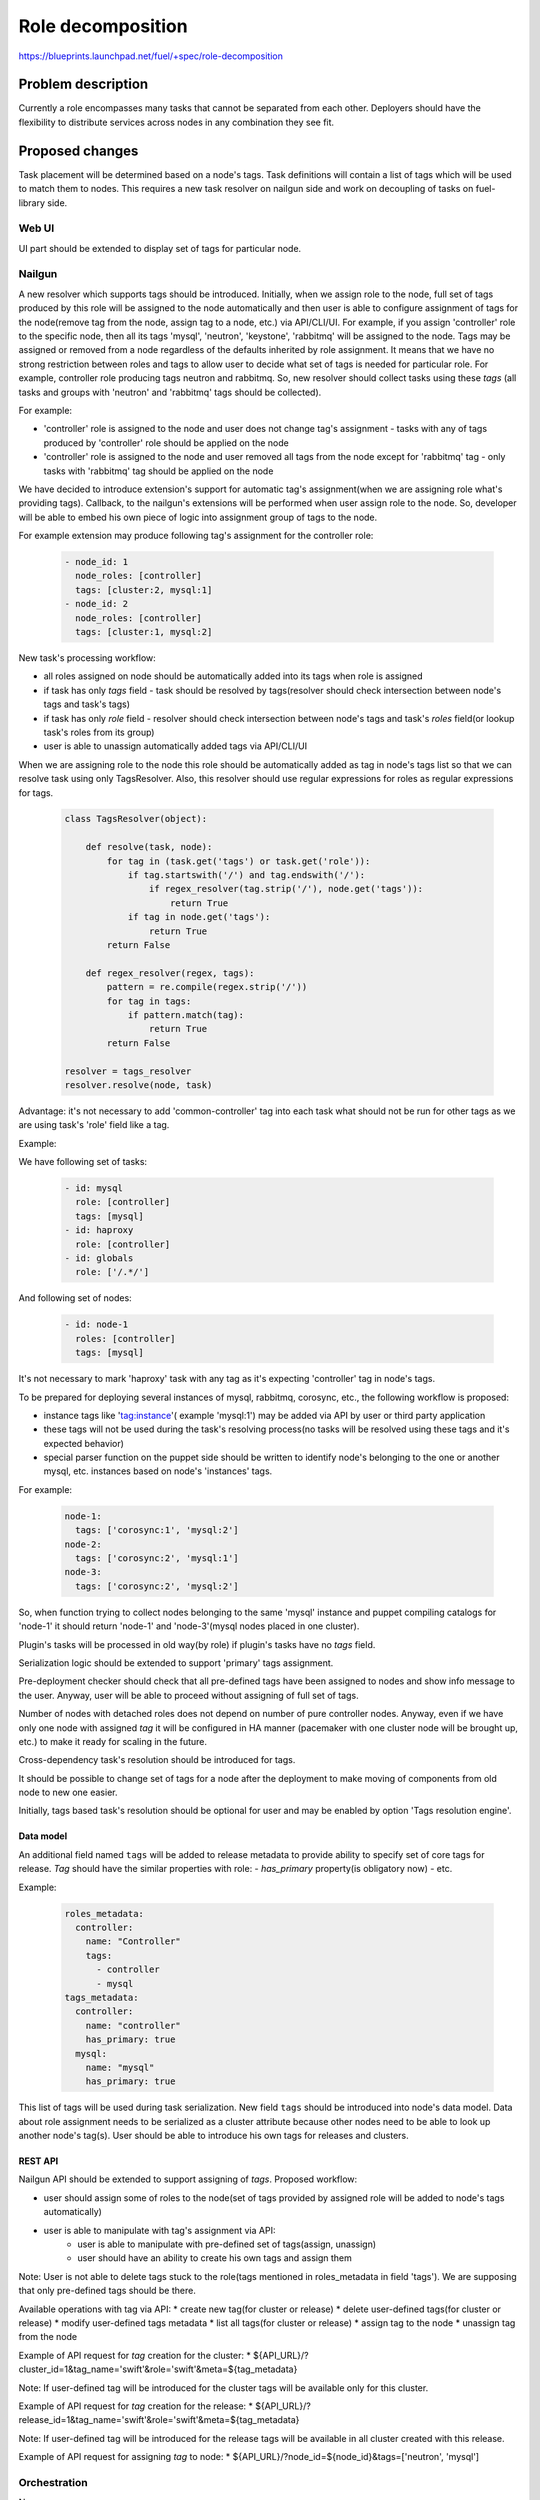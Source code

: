 ..
 This work is licensed under a Creative Commons Attribution 3.0 Unported
 License.

 http://creativecommons.org/licenses/by/3.0/legalcode

==========================================
Role decomposition
==========================================

https://blueprints.launchpad.net/fuel/+spec/role-decomposition


--------------------
Problem description
--------------------

Currently a role encompasses many tasks that cannot be separated from each
other. Deployers should have the flexibility to distribute services across
nodes in any combination they see fit.

----------------
Proposed changes
----------------

Task placement will be determined based on a node's tags. Task definitions
will contain a list of tags which will be used to match them to nodes.
This requires a new task resolver on nailgun side and work on decoupling of
tasks on fuel-library side.

Web UI
======

UI part should be extended to display set of tags for particular node.

Nailgun
=======

A new resolver which supports tags should be introduced.
Initially, when we assign role to the node, full set of tags produced by this
role will be assigned to the node automatically and then user is able to
configure assignment of tags for the node(remove tag from the node,
assign tag to a node, etc.) via API/CLI/UI. For example, if you assign
'controller' role to the specific node, then all its tags 'mysql', 'neutron',
'keystone', 'rabbitmq' will be assigned to the node.
Tags may be assigned or removed from a node regardless of the defaults
inherited by role assignment. It means that we have no strong restriction
between roles and tags to allow user to decide what set of tags is needed
for particular role.
For example, controller role producing tags neutron and rabbitmq. So, new
resolver should collect tasks using these `tags` (all tasks and groups with
'neutron' and 'rabbitmq' tags should be collected).

For example:

- 'controller' role is assigned to the node and user does not change tag's
  assignment - tasks with any of tags produced by 'controller' role should
  be applied on the node
- 'controller' role is assigned to the node and user removed all tags from the
  node except for 'rabbitmq' tag - only tasks with 'rabbitmq' tag should be
  applied on the node

We have decided to introduce extension's support for automatic tag's
assignment(when we are assigning role what's providing tags).
Callback, to the nailgun's extensions will be performed when user assign
role to the node. So, developer will be able to embed his own piece of logic
into assignment group of tags to the node.

For example extension may produce following tag's assignment for the controller
role:

  .. code-block:: yaml

    - node_id: 1
      node_roles: [controller]
      tags: [cluster:2, mysql:1]
    - node_id: 2
      node_roles: [controller]
      tags: [cluster:1, mysql:2]


New task's processing workflow:

- all roles assigned on node should be automatically added into its tags
  when role is assigned
- if task has only `tags` field - task should be resolved by tags(resolver
  should check intersection between node's tags and task's tags)
- if task has only `role` field - resolver should check intersection between
  node's tags and task's `roles` field(or lookup task's roles from its group)
- user is able to unassign automatically added tags via API/CLI/UI

When we are assigning role to the node this role should be automatically
added as tag in node's tags list so that we can resolve task using only
TagsResolver. Also, this resolver should use regular expressions for roles
as regular expressions for tags.

  .. code:: python

    class TagsResolver(object):

        def resolve(task, node):
            for tag in (task.get('tags') or task.get('role')):
                if tag.startswith('/') and tag.endswith('/'):
                    if regex_resolver(tag.strip('/'), node.get('tags')):
                        return True
                if tag in node.get('tags'):
                    return True
            return False

        def regex_resolver(regex, tags):
            pattern = re.compile(regex.strip('/'))
            for tag in tags:
                if pattern.match(tag):
                    return True
            return False

    resolver = tags_resolver
    resolver.resolve(node, task)

Advantage: it's not necessary to add 'common-controller' tag into each task
what should not be run for other tags as we are using task's 'role' field like
a tag.

Example:

We have following set of tasks:

  .. code-block:: yaml

    - id: mysql
      role: [controller]
      tags: [mysql]
    - id: haproxy 
      role: [controller]
    - id: globals
      role: ['/.*/']

And following set of nodes:

  .. code-block:: yaml

    - id: node-1
      roles: [controller]
      tags: [mysql]

It's not necessary to mark 'haproxy' task with any tag as it's expecting
'controller' tag in node's tags.

To be prepared for deploying several instances of mysql, rabbitmq, corosync,
etc., the following workflow is proposed:

- instance tags like 'tag:instance'( example 'mysql:1') may be added via API
  by user or third party application
- these tags will not be used during the task's resolving process(no tasks
  will be resolved using these tags and it's expected behavior)
- special parser function on the puppet side should be written to identify
  node's belonging to the one or another mysql, etc. instances based on node's
  'instances' tags.

For example:

  .. code-block:: yaml

    node-1:
      tags: ['corosync:1', 'mysql:2']
    node-2:
      tags: ['corosync:2', 'mysql:1']
    node-3:
      tags: ['corosync:2', 'mysql:2']

So, when function trying to collect nodes belonging to the same 'mysql'
instance and puppet compiling catalogs for 'node-1' it should return 'node-1'
and 'node-3'(mysql nodes placed in one cluster).

Plugin's tasks will be processed in old way(by role) if plugin's tasks have no
`tags` field.

Serialization logic should be extended to support 'primary' tags assignment.

Pre-deployment checker should check that all pre-defined tags have been
assigned to nodes and show info message to the user. Anyway, user will be
able to proceed without assigning of full set of tags.

Number of nodes with detached roles does not depend on number of pure
controller nodes. Anyway, even if we have only one node with assigned `tag`
it will be configured in HA manner (pacemaker with one cluster node will be
brought up, etc.) to make it ready for scaling in the future.

Cross-dependency task's resolution should be introduced for tags.

It should be possible to change set of tags for a node after the deployment to
make moving of components from old node to new one easier.

Initially, tags based task's resolution should be optional for user and may be
enabled by option 'Tags resolution engine'.

Data model
----------

An additional field named ``tags`` will be added to release metadata to
provide ability to specify set of core tags for release.
`Tag` should have the similar properties with role:
- `has_primary` property(is obligatory now)
- etc.

Example:

  .. code-block:: yaml

    roles_metadata:
      controller:
        name: "Controller"
        tags:
          - controller
          - mysql
    tags_metadata:
      controller:
        name: "controller"
        has_primary: true
      mysql:
        name: "mysql"
        has_primary: true

This list of tags will be used during task serialization.
New field ``tags`` should be introduced into node's data model.
Data about role assignment needs to be serialized as a cluster attribute
because other nodes need to be able to look up another node's tag(s).
User should be able to introduce his own tags for releases and clusters.

REST API
--------

Nailgun API should be extended to support assigning of `tags`.
Proposed workflow:

* user should assign some of roles to the node(set of tags provided by assigned
  role will be added to node's tags automatically)
* user is able to manipulate with tag's assignment via API:
    - user is able to manipulate with pre-defined set of tags(assign, unassign)
    - user should have an ability to create his own tags and assign them

Note: User is not able to delete tags stuck to the role(tags mentioned in
roles_metadata in field 'tags'). We are supposing that only pre-defined tags
should be there.

Available operations with tag via API:
* create new tag(for cluster or release)
* delete user-defined tags(for cluster or release)
* modify user-defined tags metadata
* list all tags(for cluster or release)
* assign tag to the node
* unassign tag from the node

Example of API request for `tag` creation for the cluster:
*  ${API_URL}/?cluster_id=1&tag_name='swift'&role='swift'&meta=${tag_metadata}

Note: If user-defined tag will be introduced for the cluster tags will be
available only for this cluster.

Example of API request for `tag` creation for the release:
*  ${API_URL}/?release_id=1&tag_name='swift'&role='swift'&meta=${tag_metadata}

Note: If user-defined tag will be introduced for the release tags will be
available in all cluster created with this release.

Example of API request for assigning `tag` to node:
*  ${API_URL}/?node_id=${node_id}&tags=['neutron', 'mysql']

Orchestration
=============

None

RPC Protocol
------------

None

Fuel Client
===========

Additional work should be done in fuel client component for pretty output of
`tags` and its manipulation.

Available operations with tag via CLI:
* create new tag(for cluster or release)
* delete user-definded tags(for cluster or release)
* modify user-defined tags metadata
* list all tags(for cluster or release)
* assign tag to the node
* unassign tag from the node

Plugins
=======

It's expected that changes in fuel-library and nailgun components
may lead to failing for some of fuel-plugins.

Mandatory plugins list:
- aic-fuel-plugin
- fuel-plugin-contrail
- LMA (ES, Influx, collector & alerting)
- zabbix-database
- zabbix-mon

Fuel Library
============

Blueprint's scope includes detaching of following components:
- Neutron (incl. L3 agents, LBaaS, etc)
- Keystone
- MySQL DB
- RabbitMQ

`tags` will be introduced for controller role:
- neutron
- keystone
- mysql
- rabbitmq
- controller

Fuel-library tasks part should be re-written for corresponding components to
support new approach with tags.
All tasks related only to specific tag should be marked with this tag(
additional field `tags`).

Example:

  keystone task to be changed:

  .. code-block:: yaml

    - id: keystone
      type: puppet
      groups: [controller]

  .. code-block:: yaml

    - id: keystone
      type: puppet
      groups: [controller]
      tags: [keystone]

As we have a lot of places in fuel-library code where we are collecting
set of ip address for particular component by node's role we should
re-write this data access methods to work with `tags` and
provide fallback mechanism to support old style role based approach.

Initially, we are going to have one pacemaker cluster for all nodes
with assigned `tags` what need in it. For example, if we have 'node-1'
with tag 'mysql' and 'node-2' with tag 'rabbitmq' then single pacemaker
cluster with resources 'rabbitmq' and 'mysql' acting on corresponding
nodes will be created.

There is no detached plugin for neutron. So, additional efforts should
be spent to collect mandatory tasks for neutron task group and test it.

------------
Alternatives
------------

None

--------------
Upgrade impact
--------------

We should consider changes in tag's assignment between minor releases.
For example, it may be embedded into db migration process.


---------------
Security impact
---------------

None

--------------------
Notifications impact
--------------------

None

---------------
End user impact
---------------

Initially, tags based task's resolution should be optional for user and may be
enabled by option 'Tags resolution engine'.
User will be able to detach set of components described in the specification
from controller node.
User can change set of tags for any role using nailgun API and CLI for particular
environment or release.
If user don't assign some of mandatory tags(tags what are declared in release
information) warning message should be provided to user.

Workflow:
- user assigning role to the node
- user is able to configure set of tags for this node

------------------
Performance impact
------------------

None

-----------------
Deployment impact
-----------------

None

----------------
Developer impact
----------------

None

---------------------
Infrastructure impact
---------------------

None

--------------------
Documentation impact
--------------------

Describe how to decompose roles using node tags.

It should be possible to move detached services to separate node after the
deployment process. We are not planning to prepare automated procedure for
cleaning services what are supposed to be detached from nodes where it was
placed initially. So, corresponding document should be prepared.

--------------
Implementation
--------------

Assignee(s)
===========

Primary assignee:
  * Viacheslav Valyavskiy <vvalyavskiy@mirantis.com>

Other contributors:
  * Ivan Ponomarev <iponomarev@mirantis.com>

Mandatory design review:
  * Vladimir Kuklin <vkuklin@mirantis.com>
  * Stanislaw Bogatkin <sbogatkin@mirantis.com>

Work Items
==========

 #. Introduce operations with tags via nailgun API
 #. New tags based resolver in nailgun
 #. Role/Tag decomposition in Fuel-library
 #. Update composition data access methods in fuel-library
 #. Decouple Neutron component
 #. Prepare documentation for cluster scaling
 #. Update mandatory fuel plugins

Dependencies
============

None

------------
Testing, QA
------------

* Create new test cases for the new operations with tags
* Extend fuel-qa test suite with new API tests for the operations with tags

Acceptance criteria
===================

User is able to deploy services currently tied to the controller (e.g. Keystone,
Neutron, Mysql) on separate nodes via API(Web UI and CLI have a nice to have
priority).

----------
References
----------

None

